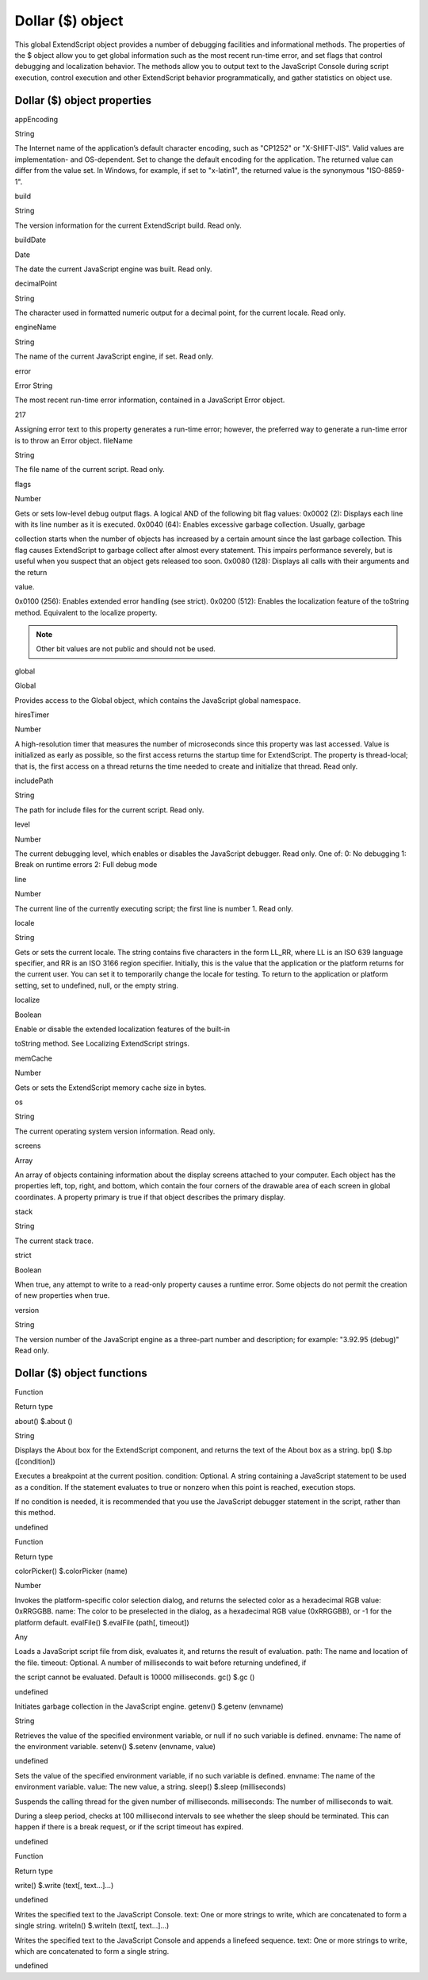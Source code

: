 .. _dollar-object:

Dollar ($) object
=================
This global ExtendScript object provides a number of debugging facilities and informational methods. The
properties of the $ object allow you to get global information such as the most recent run-time error, and
set flags that control debugging and localization behavior. The methods allow you to output text to the
JavaScript Console during script execution, control execution and other ExtendScript behavior
programmatically, and gather statistics on object use.

.. _dollar-object-properties:

Dollar ($) object properties
----------------------------
appEncoding

String

The Internet name of the application’s default character encoding, such as
"CP1252" or "X-SHIFT-JIS". Valid values are implementation- and
OS-dependent.
Set to change the default encoding for the application. The returned value
can differ from the value set. In Windows, for example, if set to "x-latin1",
the returned value is the synonymous "ISO-8859-1".

build

String

The version information for the current ExtendScript build. Read only.

buildDate

Date

The date the current JavaScript engine was built. Read only.

decimalPoint

String

The character used in formatted numeric output for a decimal point, for
the current locale. Read only.

engineName

String

The name of the current JavaScript engine, if set. Read only.

error

Error
String

The most recent run-time error information, contained in a JavaScript
Error object.

217

Assigning error text to this property generates a run-time error; however,
the preferred way to generate a run-time error is to throw an Error object.
fileName

String

The file name of the current script. Read only.

flags

Number

Gets or sets low-level debug output flags. A logical AND of the following
bit flag values:
0x0002 (2): Displays each line with its line number as it is executed.
0x0040 (64): Enables excessive garbage collection. Usually, garbage

collection starts when the number of objects has increased by a
certain amount since the last garbage collection. This flag causes
ExtendScript to garbage collect after almost every statement. This
impairs performance severely, but is useful when you suspect that an
object gets released too soon.
0x0080 (128): Displays all calls with their arguments and the return

value.

0x0100 (256): Enables extended error handling (see strict).
0x0200 (512): Enables the localization feature of the toString
method. Equivalent to the localize property.

.. note:: Other bit values are not public and should not be used.

global

Global

Provides access to the Global object, which contains the JavaScript global
namespace.

hiresTimer

Number

A high-resolution timer that measures the number of microseconds since
this property was last accessed. Value is initialized as early as possible, so
the first access returns the startup time for ExtendScript. The property is
thread-local; that is, the first access on a thread returns the time needed to
create and initialize that thread. Read only.

includePath

String

The path for include files for the current script. Read only.

level

Number

The current debugging level, which enables or disables the JavaScript
debugger. Read only. One of:
0: No debugging
1: Break on runtime errors
2: Full debug mode

line

Number

The current line of the currently executing script; the first line is number 1.
Read only.

locale

String

Gets or sets the current locale. The string contains five characters in the
form LL_RR, where LL is an ISO 639 language specifier, and RR is an ISO
3166 region specifier.
Initially, this is the value that the application or the platform returns for the
current user. You can set it to temporarily change the locale for testing. To
return to the application or platform setting, set to undefined, null, or the
empty string.

localize

Boolean

Enable or disable the extended localization features of the built-in

toString method. See Localizing ExtendScript strings.

memCache

Number

Gets or sets the ExtendScript memory cache size in bytes.

os

String

The current operating system version information. Read only.

screens

Array

An array of objects containing information about the display screens
attached to your computer.
Each object has the properties left, top, right, and bottom, which
contain the four corners of the drawable area of each screen in global
coordinates.
A property primary is true if that object describes the primary display.

stack

String

The current stack trace.

strict

Boolean

When true, any attempt to write to a read-only property causes a runtime
error. Some objects do not permit the creation of new properties when
true.

version

String

The version number of the JavaScript engine as a three-part number and
description; for example: "3.92.95 (debug)" Read only.

.. _dollar-object-functions:

Dollar ($) object functions
---------------------------
Function

Return type

about()
$.about ()

String

Displays the About box for the ExtendScript component, and returns the text of the About
box as a string.
bp()
$.bp ([condition])

Executes a breakpoint at the current position.
condition: Optional. A string containing a JavaScript statement to be used as a
condition. If the statement evaluates to true or nonzero when this point is reached,
execution stops.

If no condition is needed, it is recommended that you use the JavaScript debugger
statement in the script, rather than this method.

undefined

Function

Return type

colorPicker()
$.colorPicker (name)

Number

Invokes the platform-specific color selection dialog, and returns the selected color as a
hexadecimal RGB value: 0xRRGGBB.
name: The color to be preselected in the dialog, as a hexadecimal RGB value
(0xRRGGBB), or -1 for the platform default.
evalFile()
$.evalFile (path[, timeout])

Any

Loads a JavaScript script file from disk, evaluates it, and returns the result of evaluation.
path: The name and location of the file.
timeout: Optional. A number of milliseconds to wait before returning undefined, if

the script cannot be evaluated. Default is 10000 milliseconds.
gc()
$.gc ()

undefined

Initiates garbage collection in the JavaScript engine.
getenv()
$.getenv (envname)

String

Retrieves the value of the specified environment variable, or null if no such variable is
defined.
envname: The name of the environment variable.
setenv()
$.setenv (envname, value)

undefined

Sets the value of the specified environment variable, if no such variable is defined.
envname: The name of the environment variable.
value: The new value, a string.
sleep()
$.sleep (milliseconds)

Suspends the calling thread for the given number of milliseconds.
milliseconds: The number of milliseconds to wait.

During a sleep period, checks at 100 millisecond intervals to see whether the sleep should
be terminated. This can happen if there is a break request, or if the script timeout has
expired.

undefined

Function

Return type

write()
$.write (text[, text...]...)

undefined

Writes the specified text to the JavaScript Console.
text: One or more strings to write, which are concatenated to form a single string.
writeln()
$.writeln (text[, text...]...)

Writes the specified text to the JavaScript Console and appends a linefeed sequence.
text: One or more strings to write, which are concatenated to form a single string.

undefined
